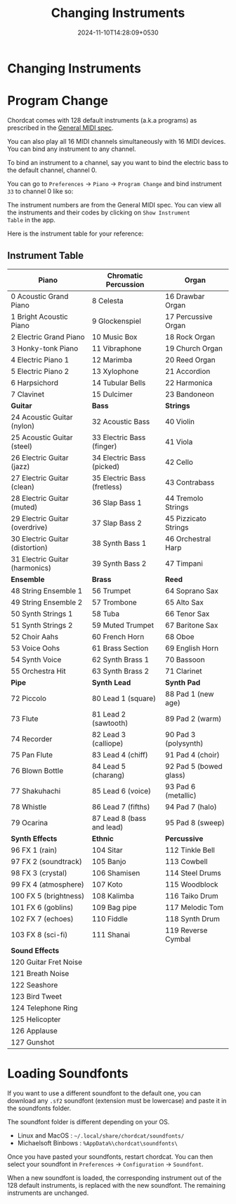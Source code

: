 #+TITLE: Changing Instruments
#+DATE: 2024-11-10T14:28:09+0530
#+WEIGHT: 50

@@html:<h1>@@ Changing Instruments @@html:</h1>@@


* Program Change

Chordcat comes with 128 default instruments (a.k.a programs) as
prescribed in the [[https://en.wikipedia.org/wiki/General_MIDI][General MIDI spec]].

You can also play all 16 MIDI channels simultaneously with 16 MIDI
devices. You can bind any instrument to any channel.

To bind an instrument to a channel, say you want to bind the electric
bass to the default channel, channel 0.

You can go to ~Preferences~ -> ~Piano~ -> ~Program Change~ and bind
instrument ~33~ to channel 0 like so:

[[/chordcat/program-change.png]]

The instrument numbers are from the General MIDI spec. You can view
all the instruments and their codes by clicking on ~Show Instrument
Table~ in the app.

Here is the instrument table for your reference:

** Instrument Table

| *Piano*                          | *Chromatic Percussion*       | *Organ*                 |
|----------------------------------+------------------------------+-------------------------|
| 0   Acoustic Grand Piano         | 8   Celesta                  | 16  Drawbar Organ       |
| 1   Bright Acoustic Piano        | 9   Glockenspiel             | 17  Percussive Organ    |
| 2   Electric Grand Piano         | 10  Music Box                | 18  Rock Organ          |
| 3   Honky-tonk Piano             | 11  Vibraphone               | 19  Church Organ        |
| 4   Electric Piano 1             | 12  Marimba                  | 20  Reed Organ          |
| 5   Electric Piano 2             | 13  Xylophone                | 21  Accordion           |
| 6   Harpsichord                  | 14  Tubular Bells            | 22  Harmonica           |
| 7   Clavinet                     | 15  Dulcimer                 | 23  Bandoneon           |
|----------------------------------+------------------------------+-------------------------|
| *Guitar*                         | *Bass*                       | *Strings*               |
|----------------------------------+------------------------------+-------------------------|
| 24  Acoustic Guitar (nylon)      | 32  Acoustic Bass            | 40  Violin              |
| 25  Acoustic Guitar (steel)      | 33  Electric Bass (finger)   | 41  Viola               |
| 26  Electric Guitar (jazz)       | 34  Electric Bass (picked)   | 42  Cello               |
| 27  Electric Guitar (clean)      | 35  Electric Bass (fretless) | 43  Contrabass          |
| 28  Electric Guitar (muted)      | 36  Slap Bass 1              | 44  Tremolo Strings     |
| 29  Electric Guitar (overdrive)  | 37 Slap Bass 2               | 45  Pizzicato Strings   |
| 30  Electric Guitar (distortion) | 38 Synth Bass 1              | 46  Orchestral Harp     |
| 31  Electric Guitar (harmonics)  | 39 Synth Bass 2              | 47  Timpani             |
|----------------------------------+------------------------------+-------------------------|
| *Ensemble*                       | *Brass*                      | *Reed*                  |
|----------------------------------+------------------------------+-------------------------|
| 48  String Ensemble 1            | 56  Trumpet                  | 64  Soprano Sax         |
| 49  String Ensemble 2            | 57  Trombone                 | 65  Alto Sax            |
| 50  Synth Strings 1              | 58  Tuba                     | 66  Tenor Sax           |
| 51  Synth Strings 2              | 59  Muted Trumpet            | 67  Baritone Sax        |
| 52  Choir Aahs                   | 60  French Horn              | 68  Oboe                |
| 53  Voice Oohs                   | 61  Brass Section            | 69  English Horn        |
| 54  Synth Voice                  | 62  Synth Brass 1            | 70  Bassoon             |
| 55  Orchestra Hit                | 63  Synth Brass 2            | 71  Clarinet            |
|----------------------------------+------------------------------+-------------------------|
| *Pipe*                           | *Synth Lead*                 | *Synth Pad*             |
|----------------------------------+------------------------------+-------------------------|
| 72  Piccolo                      | 80  Lead 1 (square)          | 88  Pad 1 (new age)     |
| 73  Flute                        | 81  Lead 2 (sawtooth)        | 89  Pad 2 (warm)        |
| 74  Recorder                     | 82  Lead 3 (calliope)        | 90  Pad 3 (polysynth)   |
| 75  Pan Flute                    | 83  Lead 4 (chiff)           | 91  Pad 4 (choir)       |
| 76  Blown Bottle                 | 84  Lead 5 (charang)         | 92  Pad 5 (bowed glass) |
| 77  Shakuhachi                   | 85  Lead 6 (voice)           | 93  Pad 6 (metallic)    |
| 78  Whistle                      | 86  Lead 7 (fifths)          | 94  Pad 7 (halo)        |
| 79  Ocarina                      | 87  Lead 8 (bass and lead)   | 95  Pad 8 (sweep)       |
|----------------------------------+------------------------------+-------------------------|
| *Synth Effects*                  | *Ethnic*                     | *Percussive*            |
|----------------------------------+------------------------------+-------------------------|
| 96  FX 1 (rain)                  | 104 Sitar                    | 112 Tinkle Bell         |
| 97  FX 2 (soundtrack)            | 105 Banjo                    | 113 Cowbell             |
| 98  FX 3 (crystal)               | 106 Shamisen                 | 114 Steel Drums         |
| 99  FX 4 (atmosphere)            | 107 Koto                     | 115 Woodblock           |
| 100 FX 5 (brightness)            | 108 Kalimba                  | 116 Taiko Drum          |
| 101 FX 6 (goblins)               | 109 Bag pipe                 | 117 Melodic Tom         |
| 102 FX 7 (echoes)                | 110 Fiddle                   | 118 Synth Drum          |
| 103 FX 8 (sci-fi)                | 111 Shanai                   | 119 Reverse Cymbal      |
|----------------------------------+------------------------------+-------------------------|
| *Sound Effects*                  |                              |                         |
|----------------------------------+------------------------------+-------------------------|
| 120 Guitar Fret Noise            |                              |                         |
| 121 Breath Noise                 |                              |                         |
| 122 Seashore                     |                              |                         |
| 123 Bird Tweet                   |                              |                         |
| 124 Telephone Ring               |                              |                         |
| 125 Helicopter                   |                              |                         |
| 126 Applause                     |                              |                         |
| 127 Gunshot                      |                              |                         |

* Loading Soundfonts

If you want to use a different soundfont to the default one, you can
download any ~.sf2~ soundfont (extension must be lowercase) and paste
it in the soundfonts folder.

The soundfont folder is different depending on your OS.

- Linux and MacOS : ~~/.local/share/chordcat/soundfonts/~
- Michaelsoft Binbows :  ~%AppData%\chordcat\soundfonts\~

Once you have pasted your soundfonts, restart chordcat. You can then
select your soundfont in ~Preferences~ -> ~Configuration~ ->
~Soundfont~.

When a new soundfont is loaded, the corresponding instrument out of
the 128 default instruments, is replaced with the new soundfont. The
remaining instruments are unchanged.

[[/chordcat/soundfont-selector.png]]


